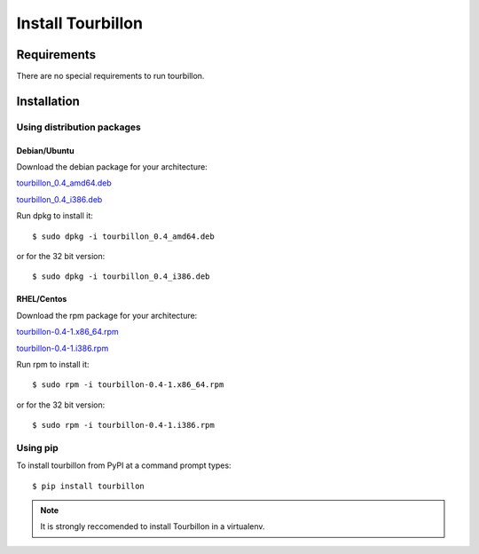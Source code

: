 Install Tourbillon
******************


Requirements
============

There are no special requirements to run tourbillon.

Installation
============


Using distribution packages
---------------------------


Debian/Ubuntu
^^^^^^^^^^^^^

Download the debian package for your architecture:


`tourbillon_0.4_amd64.deb <https://github.com/tourbillonpy/tourbillon-agent/attachments/releases/download/0.4/tourbillon_0.4_amd64.deb>`_

`tourbillon_0.4_i386.deb <https://github.com/tourbillonpy/tourbillon-agent/attachments/releases/download/0.4/tourbillon_0.4_i386.deb>`_


Run dpkg to install it: ::

	$ sudo dpkg -i tourbillon_0.4_amd64.deb

or for the 32 bit version: ::

	$ sudo dpkg -i tourbillon_0.4_i386.deb





RHEL/Centos
^^^^^^^^^^^

Download the rpm package for your architecture:



`tourbillon-0.4-1.x86_64.rpm <https://github.com/tourbillonpy/tourbillon-agent/attachments/releases/download/0.4/tourbillon-0.4-1.x86_64.rpm>`_

`tourbillon-0.4-1.i386.rpm <https://github.com/tourbillonpy/tourbillon-agent/attachments/releases/download/0.4/tourbillon-0.4-1.i386.rpm>`_


Run rpm to install it: ::

	$ sudo rpm -i tourbillon-0.4-1.x86_64.rpm

or for the 32 bit version: ::

	$ sudo rpm -i tourbillon-0.4-1.i386.rpm



Using pip
---------

To install tourbillon from PyPI at a command prompt types: ::
	
	$ pip install tourbillon


.. note::
	
	It is strongly reccomended to install Tourbillon in a virtualenv.



